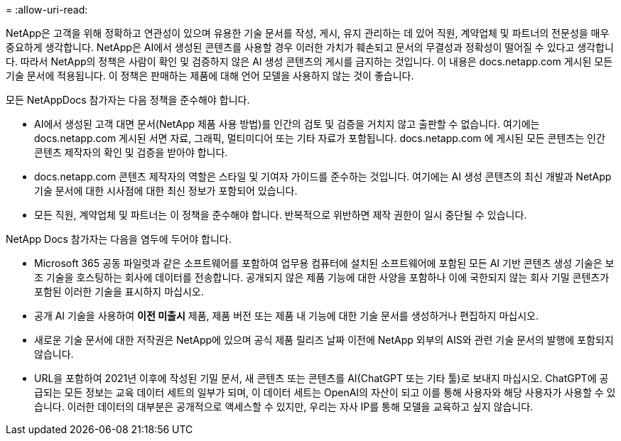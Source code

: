 = 
:allow-uri-read: 


NetApp은 고객을 위해 정확하고 연관성이 있으며 유용한 기술 문서를 작성, 게시, 유지 관리하는 데 있어 직원, 계약업체 및 파트너의 전문성을 매우 중요하게 생각합니다. NetApp은 AI에서 생성된 콘텐츠를 사용할 경우 이러한 가치가 훼손되고 문서의 무결성과 정확성이 떨어질 수 있다고 생각합니다. 따라서 NetApp의 정책은 사람이 확인 및 검증하지 않은 AI 생성 콘텐츠의 게시를 금지하는 것입니다. 이 내용은 docs.netapp.com 게시된 모든 기술 문서에 적용됩니다. 이 정책은 판매하는 제품에 대해 언어 모델을 사용하지 않는 것이 좋습니다.

모든 NetAppDocs 참가자는 다음 정책을 준수해야 합니다.

* AI에서 생성된 고객 대면 문서(NetApp 제품 사용 방법)를 인간의 검토 및 검증을 거치지 않고 출판할 수 없습니다. 여기에는 docs.netapp.com 게시된 서면 자료, 그래픽, 멀티미디어 또는 기타 자료가 포함됩니다. docs.netapp.com 에 게시된 모든 콘텐츠는 인간 콘텐츠 제작자의 확인 및 검증을 받아야 합니다.
* docs.netapp.com 콘텐츠 제작자의 역할은 스타일 및 기여자 가이드를 준수하는 것입니다. 여기에는 AI 생성 콘텐츠의 최신 개발과 NetApp 기술 문서에 대한 시사점에 대한 최신 정보가 포함되어 있습니다.
* 모든 직원, 계약업체 및 파트너는 이 정책을 준수해야 합니다. 반복적으로 위반하면 제작 권한이 일시 중단될 수 있습니다.


NetApp Docs 참가자는 다음을 염두에 두어야 합니다.

* Microsoft 365 공동 파일럿과 같은 소프트웨어를 포함하여 업무용 컴퓨터에 설치된 소프트웨어에 포함된 모든 AI 기반 콘텐츠 생성 기술은 보조 기술을 호스팅하는 회사에 데이터를 전송합니다. 공개되지 않은 제품 기능에 대한 사양을 포함하나 이에 국한되지 않는 회사 기밀 콘텐츠가 포함된 이러한 기술을 표시하지 마십시오.
* 공개 AI 기술을 사용하여 **이전 미출시** 제품, 제품 버전 또는 제품 내 기능에 대한 기술 문서를 생성하거나 편집하지 마십시오.
* 새로운 기술 문서에 대한 저작권은 NetApp에 있으며 공식 제품 릴리즈 날짜 이전에 NetApp 외부의 AIS와 관련 기술 문서의 발행에 포함되지 않습니다.
* URL을 포함하여 2021년 이후에 작성된 기밀 문서, 새 콘텐츠 또는 콘텐츠를 AI(ChatGPT 또는 기타 툴)로 보내지 마십시오. ChatGPT에 공급되는 모든 정보는 교육 데이터 세트의 일부가 되며, 이 데이터 세트는 OpenAI의 자산이 되고 이를 통해 사용자와 해당 사용자가 사용할 수 있습니다. 이러한 데이터의 대부분은 공개적으로 액세스할 수 있지만, 우리는 자사 IP를 통해 모델을 교육하고 싶지 않습니다.

